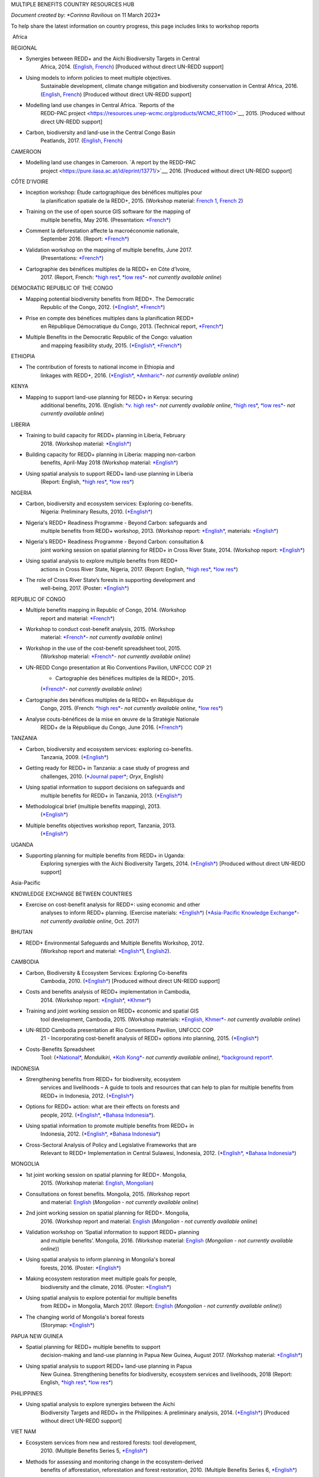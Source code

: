 MULTIPLE BENEFITS COUNTRY RESOURCES HUB

*Document created by: \ *Corinna Ravilious* on 11 March 2023*

To help share the latest information on country progress, this page
includes links to workshop reports

 Africa

REGIONAL

-  Synergies between REDD+ and the Aichi Biodiversity Targets in Central
       Africa, 2014.
       (`English <https://resources.unep-wcmc.org/products/WCMC_RT183>`__, \ `French <https://resources.unep-wcmc.org/products/WCMC_RT183>`__) [Produced
       without direct UN-REDD support]

-  Using models to inform policies to meet multiple objectives.
       Sustainable development, climate change mitigation and
       biodiversity conservation in Central Africa, 2016.
       (`English <https://resources.unep-wcmc.org/products/WCMC_RT097>`__, \ `French <https://resources.unep-wcmc.org/products/WCMC_RT097>`__) [Produced
       without direct UN-REDD support]

-  Modelling land use changes in Central Africa. \ `Reports of the
       REDD-PAC
       project <https://resources.unep-wcmc.org/products/WCMC_RT100>`__,
       2015. [Produced without direct UN-REDD support]

-  Carbon, biodiversity and land-use in the Central Congo Basin
       Peatlands, 2017.
       (`English <https://resources.unep-wcmc.org/products/WCMC_RT116>`__, \ `French <https://resources.unep-wcmc.org/products/WCMC_RT116>`__) 

CAMEROON

-  Modelling land use changes in Cameroon. \ `A report by the REDD-PAC
       project <https://pure.iiasa.ac.at/id/eprint/13771/>`__,
       2016. [Produced without direct UN-REDD support]

CÔTE D'IVOIRE

-  Inception workshop: Étude cartographique des bénéfices multiples pour
       la planification spatiale de la REDD+, 2015. (Workshop
       material: \ `French
       1 <https://www.un-redd.org/sites/default/files/2021-10/Priorites%26Donnes_Abidjan.pdf>`__,
       `French
       2 <https://www.un-redd.org/sites/default/files/2021-10/Intro%20Cartographie%20Benefices%20Multiples%20%28999629%29.pdf>`__)

-  Training on the use of open source GIS software for the mapping of
       multiple benefits, May 2016.
       (Presentation: `*French* <https://www.un-redd.org/document-library/analyses-pour-identifier-les-zones-prioritaires-des-benefices-multiples-de-la-redd>`__)

-  Comment la déforestation affecte la macroéconomie nationale,
       September 2016.
       (Report: `*French* <https://wedocs.unep.org/bitstream/handle/20.500.11822/14866/comptes_forestiers_cote-divoire.pdf?sequence=1&isAllowed=y>`__)

-  Validation workshop on the mapping of multiple benefits, June 2017.
       (Presentations: `*French* <https://www.un-redd.org/sites/default/files/2021-09/Resultats_Cartographie%20des%20b%C3%A9n%C3%A9fices%20multiples%20de%20la%20REDD%2B.pdf>`__)

-  Cartographie des bénéfices multiples de la REDD+ en Côte d’Ivoire,
       2017. (Report, French: \ `*high
       res* <https://www.researchgate.net/profile/Lera-Miles-2/publication/323106367_Cartographie_des_benefices_multiples_de_la_REDD_en_Cote_d%27Ivoire/links/5a7f73cf4585154d57d7474b/Cartographie-des-benefices-multiples-de-la-REDD-en-Cote-dIvoire.pdf>`__, \ `*low
       res* <https://www.unredd.net/documents/global-programme-191/multiple-benefits/studies-reports-and-publications-1364/16525-cartographie-des-benefices-multiples-de-la-redd-en-cote-divoire-low-resolution/file.html>`__\ *-
       not currently available online*)

DEMOCRATIC REPUBLIC OF THE CONGO

-  Mapping potential biodiversity benefits from REDD+. The Democratic
       Republic of the Congo,
       2012. (\ `*English* <https://resources.unep-wcmc.org/products/WCMC_RT196>`__, \ `*French* <https://resources.unep-wcmc.org/products/WCMC_RT196>`__)

-  Prise en compte des bénéfices multiples dans la planification REDD+
       en République Démocratique du Congo, 2013. (Technical
       report, \ `*French* <https://www.forestcarbonpartnership.org/sites/fcp/files/2015/March/Rapport%20technique%20B%C3%A9n%C3%A9fices%20multiples%202013.pdf>`__)

-  Multiple Benefits in the Democratic Republic of the Congo: valuation
       and mapping feasibility study, 2015.
       (`*English* <https://www.un-redd.org/document-library/multiple-benefits-democratic-republic-congo-valuation-and-mapping-feasibility>`__, \ `*French* <https://www.un-redd.org/sites/default/files/2021-10/Cartographie%20des%20b%C3%A9n%C3%A9fices%20multiples%20de%20la%20REDD%2B%20en%20R%C3%A9publique%20du%20Congo_lores.pdf>`__)

ETHIOPIA

-  The contribution of forests to national income in Ethiopia and
       linkages with REDD+,
       2016. (\ `*English* <https://www.un-redd.org/document-library/contribution-forests-national-income-ethiopia-and-linkages-redd-full-report>`__, \ `*Amharic* <https://www.unredd.net/documents/global-programme-191/multiple-benefits/studies-reports-and-publications-1364/16533-the-contributions-of-forests-to-national-income-in-ethiopia-and-linkages-with-redd-amharic.html>`__\ *-
       not currently available online*)

KENYA

-  Mapping to support land-use planning for REDD+ in Kenya: securing
       additional benefits, 2016. (English: \ `*v. high
       res* <https://www.unredd.net/documents/un-redd-partner-countries-181/africa-335/kenya-321/targeted-support-kenya-2556/results-3199/15654-mapping-to-support-land-use-planning-for-redd-in-kenya-securing-additional-benefits-1.html>`__\ *-
       not currently available online*, \ `*high
       res* <https://www.un-redd.org/document-library/mapping-support-land-use-planning-redd-kenya-securing-additional-benefits>`__, \ `*low
       res* <https://www.unredd.net/documents/un-redd-partner-countries-181/africa-335/kenya-321/targeted-support-kenya-2556/results-3199/15650-mapping-to-support-land-use-planning-for-redd-in-kenya-securing-additional-benefits-low-resolution.html>`__\ *-
       not currently available online*)

LIBERIA

-  Training to build capacity for REDD+ planning in Liberia, February
       2018. (Workshop
       material: \ `*English* <https://www.un-redd.org/sites/default/files/2021-09/Liberia_WorkingSessionReport_February_2018.pdf>`__)

-  Building capacity for REDD+ planning in Liberia: mapping non-carbon
       benefits, April-May 2018 (Workshop
       material: \ `*English* <https://www.un-redd.org/document-library/building-capacity-redd-planning-liberia-mapping-non-carbon-benefits-april-may-2018>`__)

-  Using spatial analysis to support REDD+ land-use planning in Liberia
       (Report: English, \ `*high
       res* <https://www.un-redd.org/document-library/using-spatial-analysis-support-redd-land-use-planning-liberia-high-resolution>`__, \ `*low
       res* <https://www.un-redd.org/document-library/using-spatial-analysis-support-redd-land-use-planning-liberia-low-resolution>`__)

NIGERIA

-  Carbon, biodiversity and ecosystem services: Exploring co-benefits.
       Nigeria: Preliminary Results, 2010.
       (`*English* <https://www.un-redd.org/document-library/carbon-biodiversity-ecosystem-services-exploring-co-benefits-nigeria-preliminary>`__)

-  Nigeria's REDD+ Readiness Programme - Beyond Carbon: safeguards and
       multiple benefits from REDD+ workshop, 2013. (Workshop
       report: \ `*English* <https://www.un-redd.org/sites/default/files/2021-10/Final%20Nigeria%20Safeguards%20%26%20Multiple%20Benefits%20workshop%20report_140829.pdf>`__,
       materials: \ `*English* <https://www.un-redd.org/sites/default/files/2021-09/REDD%2B%20risks%20benefits_final%20November%202016_161202.pdf>`__)

-  Nigeria's REDD+ Readiness Programme - Beyond Carbon: consultation &
       joint working session on spatial planning for REDD+ in Cross
       River State, 2014. (Workshop
       report: \ `*English* <https://www.un-redd.org/sites/default/files/2021-10/Final%20Nigeria%20Safeguards%20%26%20Multiple%20Benefits%20workshop%20report_140829.pdf>`__)

-  Using spatial analysis to explore multiple benefits from REDD+
       actions in Cross River State, Nigeria, 2017. (Report:
       English, \ `*high
       res* <https://www.un-redd.org/document-library/using-spatial-analysis-explore-multiple-benefits-redd-actions-cross-river-state>`__, \ `*low
       res* <https://www.un-redd.org/sites/default/files/2021-10/CRS%20REDD%20MB%20Report_v1.1_170308_low%20res.pdf>`__)

-  The role of Cross River State’s forests in supporting development and
       well-being, 2017.
       (Poster: `*English* <https://www.un-redd.org/document-library/poster-role-cross-river-states-forests-supporting-development-and-well-being>`__)

REPUBLIC OF CONGO

-  Multiple benefits mapping in Republic of Congo, 2014. (Workshop
       report and
       material: \ `*French* <https://www.un-redd.org/sites/default/files/2021-10/Jour1_Intro_projet.pdf>`__)

-  Workshop to conduct cost-benefit analysis, 2015. (Workshop
       material: \ `*French* <https://www.unredd.net/documents/global-programme-191/multiple-benefits/workshops-and-events-1/ms-excel-workshop-to-conduct-cost-benefit-analysis-republic-of-congo-2015.html>`__\ *-
       not currently available online*)

-  Workshop in the use of the cost-benefit spreadsheet tool, 2015.
       (Workshop
       material: \ `*French* <https://www.unredd.net/documents/global-programme-191/multiple-benefits/workshops-and-events-1/workshop-in-the-use-of-the-cost-benefit-spreadsheet-tool-republic-of-congo-2015.html>`__\ *-
       not currently available online*)

-  UN-REDD Congo presentation at Rio Conventions Pavilion, UNFCCC COP 21
       - Cartographie des bénéfices multiples de la REDD+, 2015.
       (`*French* <https://www.unredd.net/documents/global-programme-191/multiple-benefits/15220-cartographie-des-benefices-multiples-reddrepublique-du-congo-presentation-redd-day-rio-pavilion/file.html>`__\ *-
       not currently available online*)

-  Cartographie des bénéfices multiples de la REDD+ en République du
       Congo, 2015. (French: `*high
       res* <https://www.unredd.net/documents/un-redd-partner-countries-181/africa-335/republic-of-the-congo-510/studies-reports-and-other-publications-561/15653-cartographie-des-benefices-multiples-de-la-redd-en-republique-du-congo-3.html>`__\ *-
       not currently available online*, \ `*low
       res* <https://www.un-redd.org/document-library/cartographie-des-benefices-multiples-de-la-redd-en-republique-du-congo>`__)

-  Analyse couts-bénéfices de la mise en œuvre de la Stratégie Nationale
       REDD+ de la République du Congo, June 2016.
       (`*French* <https://www.un-redd.org/document-library/analyse-couts-benefices-de-la-mise-en-oeuvre-de-la-strategie-nationale-redd-de-la>`__)

TANZANIA

-  Carbon, biodiversity and ecosystem services: exploring co-benefits.
       Tanzania, 2009.
       (`*English* <https://resources.unep-wcmc.org/products/WCMC_RT213>`__)

-  Getting ready for REDD+ in Tanzania: a case study of progress and
       challenges, 2010. (\ `*Journal
       paper* <https://www.cambridge.org/core/journals/oryx/article/getting-ready-for-redd-in-tanzania-a-case-study-of-progress-and-challenges/C435BCD490F78C8FCA6A61E1D1A37EF7>`__; \ *Oryx*,
       English)

-  Using spatial information to support decisions on safeguards and
       multiple benefits for REDD+ in Tanzania, 2013.
       (`*English* <https://resources.unep-wcmc.org/products/WCMC_RT192>`__)

-  Methodological brief (multiple benefits mapping), 2013.
       (`*English* <https://www.un-redd.org/sites/default/files/2021-10/MethodologicalBrief_23Mb.pdf>`__)

-  Multiple benefits objectives workshop report, Tanzania, 2013.
       (`*English* <https://www.un-redd.org/document-library/objectives-workshop-report-tanzania>`__)

UGANDA

-  Supporting planning for multiple benefits from REDD+ in Uganda:
       Exploring synergies with the Aichi Biodiversity Targets, 2014.
       (`*English* <https://ckp.web-supported-production.linode.unep-wcmc.org/products/WCMC_RT190>`__) [Produced
       without direct UN-REDD support]

Asia-Pacific

KNOWLEDGE EXCHANGE BETWEEN COUNTRIES

-  Exercise on cost-benefit analysis for REDD+: using economic and other
       analyses to inform REDD+ planning. (Exercise
       materials: \ `*English* <https://www.un-redd.org/sites/default/files/2021-10/Cost-benefit%20analysis%20%20REDD%2B%20planning%20exercise_2017.pdf>`__)
       (`*Asia-Pacific Knowledge
       Exchange* <https://www.unredd.net/documents/un-redd-partner-countries-181/asia-the-pacific-333/2017-asia-pacific-knowledge-exchange.html>`__\ *-
       not currently available online*, Oct. 2017)

BHUTAN

-  REDD+ Environmental Safeguards and Multiple Benefits Workshop, 2012.
       (Workshop report and
       material: \ `*English* <https://www.un-redd.org/sites/default/files/2021-10/Bhutan%20environmental%20%20safeguards%20and%20multiple%20benefits%20workshop-%20130517.pdf>`__\ 1,
       `English2 <https://www.un-redd.org/document-library/bhutan-environmental-safeguards-and-multiple-benefits-workshop-report>`__).

CAMBODIA

-  Carbon, Biodiversity & Ecosystem Services: Exploring Co-benefits
       Cambodia, 2010.
       (`*English* <https://resources.unep-wcmc.org/products/WCMC_RT204>`__) [Produced
       without direct UN-REDD support]

-  Costs and benefits analysis of REDD+ implementation in Cambodia,
       2014. (Workshop
       report: \ `*English* <https://www.un-redd.org/sites/default/files/2021-10/Cambodia%20workshop%20report_ENG.pdf>`__, \ `*Khmer* <https://www.un-redd.org/sites/default/files/2021-10/Cambodia%20workshop%20report_KHMER.pdf>`__)

-  Training and joint working session on REDD+ economic and spatial GIS
       tool development, Cambodia, 2015. (Workshop
       materials: \ `*English,
       Khmer* <https://www.un-redd.org/sites/default/files/2021-10/Agenda_Session%20on%20GIS%20tool_150604_sent.pdf>`__\ *-
       not currently available online*)

-  UN-REDD Cambodia presentation at Rio Conventions Pavilion, UNFCCC COP
       21 - Incorporating cost-benefit analysis of REDD+ options into
       planning, 2015.
       (`*English* <https://slideplayer.com/slide/9764447/>`__)

-  Costs-Benefits Spreadsheet
       Tool: (\ `*National* <https://www.unredd.net/documents/global-programme-191/multiple-benefits/spreadsheet-tools/15767-cambodia-national-redd-cost-benefit-spreadsheet-tool-1/file.html>`__, \ *Mondulkiri*, \ `*Koh
       Kong* <https://www.unredd.net/documents/global-programme-191/multiple-benefits/spreadsheet-tools/15768-koh-kong-redd-cost-benefit-spreadsheet-tool/file.html>`__\ *-
       not currently available online)*, \ `*background
       report* <https://www.un-redd.org/document-library/background-report-cambodia-redd-costs-and-benefits-spreadsheet-tool>`__.

INDONESIA

-  Strengthening benefits from REDD+ for biodiversity, ecosystem
       services and livelihoods – A guide to tools and resources that
       can help to plan for multiple benefits from REDD+ in Indonesia,
       2012.
       (`*English* <https://resources.unep-wcmc.org/products/WCMC_RT200>`__)

-  Options for REDD+ action: what are their effects on forests and
       people, 2012.
       (`*English* <https://resources.unep-wcmc.org/products/WCMC_RT197>`__, \ `*Bahasa
       Indonesia* <https://resources.unep-wcmc.org/products/WCMC_RT197>`__).

-  Using spatial information to promote multiple benefits from REDD+ in
       Indonesia, 2012.
       (`*English* <https://resources.unep-wcmc.org/products/WCMC_RT194>`__, \ `*Bahasa
       Indonesia* <https://resources.unep-wcmc.org/products/WCMC_RT194>`__)

-  Cross-Sectoral Analysis of Policy and Legislative Frameworks that are
       Relevant to REDD+ Implementation in Central Sulawesi, Indonesia,
       2012.
       (`*English* <https://resources.unep-wcmc.org/products/WCMC_RT195>`__, \ `*Bahasa
       Indonesia* <https://resources.unep-wcmc.org/products/WCMC_RT195>`__)

MONGOLIA

-  1st joint working session on spatial planning for REDD+. Mongolia,
       2015. (Workshop
       material: \ `English <https://www.un-redd.org/sites/default/files/2021-09/UN-REDD%20Working%20Sessions%20Report%20Mongolia_FINAL%20Eng.pdf>`__,
       `Mongolian <https://www.un-redd.org/sites/default/files/2021-09/UN-REDD%20Working%20Sessions%20Report%20Mongolia_FINAL%20Mng.pdf>`__)

-  Consultations on forest benefits. Mongolia, 2015. (Workshop report
       and
       material: \ `English <https://reddplus.mn/eng/wp-content/uploads/2017/12/UN-REDD-Forest-Benefits-Consultations_Mongolia_final-report-ENG-low-res.pdf>`__
       (*Mongolian - not currently available online*)

-  2nd joint working session on spatial planning for REDD+. Mongolia,
       2016. (Workshop report and
       material: \ `English <https://www.un-redd.org/sites/default/files/2021-09/UN-REDD%20Working%20Sessions%20Report%20Mongolia_FINAL%20Eng.pdf>`__
       (*Mongolian - not currently available online*)

-  Validation workshop on ‘Spatial information to support REDD+ planning
       and multiple benefits’. Mongolia, 2016. (Workshop
       material: \ `English <https://www.un-redd.org/sites/default/files/2021-09/Programme_MBs%20validation%20workshop_final.pdf>`__
       (*Mongolian - not currently available online*))

-  Using spatial analysis to inform planning in Mongolia's boreal
       forests, 2016.
       (Poster: `*English* <https://www.un-redd.org/sites/default/files/2021-10/FLARE%20Poster_20161124%20final.pdf>`__)

-  Making ecosystem restoration meet multiple goals for people,
       biodiversity and the climate, 2016.
       (Poster: `*English* <https://www.un-redd.org/document-library/poster-making-ecosystem-restoration-meet-multiple-goals-people-biodiversity-and>`__)

-  Using spatial analysis to explore potential for multiple benefits
       from REDD+ in Mongolia, March 2017.
       (Report: `English <https://www.unredd.net/documents/global-programme-191/multiple-benefits/studies-reports-and-publications-1364/16580-using-spatial-analysis-to-explore-potential-for-multiple-benefits-from-redd-in-mongolia-mongolian/file.html>`__ (*Mongolian
       - not currently available online*))

-  The changing world of Mongolia's boreal forests
       (Storymap: `*English* <http://stories.unep-wcmc.org/borealforestsmongolia/index.html>`__)

PAPUA NEW GUINEA

-  Spatial planning for REDD+ multiple benefits to support
       decision-making and land-use planning in Papua New Guinea, August
       2017. (Workshop
       material: \ `*English* <https://www.un-redd.org/sites/default/files/2021-09/Technical%20working%20session%20agenda.pdf>`__)

-  Using spatial analysis to support REDD+ land-use planning in Papua
       New Guinea. Strengthening benefits for biodiversity, ecosystem
       services and livelihoods, 2018 (Report: English, \ `*high
       res* <https://www.un-redd.org/document-library/using-spatial-analysis-support-redd-land-use-planning-papua-new-guinea>`__, \ `*low
       res* <https://redd.unfccc.int/uploads/2234_43_using_spatial_analysis_to_support_redd_land-use_planning_papua_new_guinea.pdf>`__)

PHILIPPINES

-  Using spatial analysis to explore synergies between the Aichi
       Biodiversity Targets and REDD+ in the Philippines: A preliminary
       analysis, 2014.
       (`*English* <https://resources.unep-wcmc.org/products/WCMC_RT188>`__) [Produced
       without direct UN-REDD support]

VIET NAM

-  Ecosystem services from new and restored forests: tool development,
       2010. (Multiple Benefits
       Series 5, \ `*English* <https://www.un-redd.org/document-library/ecosystem-services-and-biodiversity-new-and-restored-forests-tool-development>`__)

-  Methods for assessing and monitoring change in the ecosystem-derived
       benefits of afforestation, reforestation and forest restoration,
       2010. (Multiple Benefits
       Series 6, \ `*English* <https://www.un-redd.org/document-library/methods-assessing-and-monitoring-change-ecosystem-derived-benefits-afforestation>`__)

-  Mapping the potential for REDD+ to deliver biodiversity conservation
       in Viet Nam, 2013.
       (`*English* <https://resources.unep-wcmc.org/products/WCMC_RT193>`__)
       [Produced without direct UN-REDD support]

-  (1st joint working session): Introduction to spatial analysis for
       REDD+ planning at the provincial level in Viet Nam, 2014.
       (Workshop report and
       material: \ `English <https://www.un-redd.org/sites/default/files/2021-10/VN%20Workshop%20report_Eng_final%20%28567426%29.pdf>`__,
       `Vietnamese <https://www.un-redd.org/sites/default/files/2021-10/VN%20workshop%20report%20VN_final.pdf>`__)

-  2nd joint working session on spatial analysis to support provincial
       REDD+ action planning in Viet Nam, 2015. (Workshop report and
       material: \ `English <https://www.un-redd.org/sites/default/files/2021-10/Viet%20Nam%20working%20session%20report%202015_final_En.pdf>`__,
       `Vietnamese <https://www.un-redd.org/sites/default/files/2021-10/Viet%20Nam%20working%20session%20report%20t%C3%A0i%20li%E1%BB%87u%20Ph%C3%A2n%20t%C3%ADch%20kh%C3%B4ng%20gian_2015_Vn.pdf>`__)

-  Sub-national REDD+ planning: Building capacity in managing PRAP
       spatial databases and GIS skills. Report on working sessions
       convened as part of the Vietnam Phase II programme, 2016.
       (Workshop report and
       material: \ `English <https://www.un-redd.org/document-library/sub-national-redd-planning-building-capacity-managing-prap-spatial-databases-and>`__, \ `Vietnamese <https://www.un-redd.org/sites/default/files/2021-09/Subregional%20ILUP%20learning%20event%20report_VN.pdf>`__)

-  Sub-regional learning event on integrated land-use planning and
       mainstreaming of multiple benefits: technical session. October
       2017.
       (Report: `*English* <https://www.un-redd.org/sites/default/files/2021-09/Subregional%20ILUP%20learning%20event%20report_ENG.pdf>`__, \ `*Vietnamese* <https://www.un-redd.org/sites/default/files/2021-09/Subregional%20ILUP%20learning%20event%20report_VN.pdf>`__;
       Workshop material: (\ *English, Vietnamese - not currently
       available online*)

-  Integrated land-use planning for REDD+: lessons from combining
       spatial analysis and participatory approaches at the sub-national
       level in Viet Nam, 2017. (Report: English: \ `*high
       res* <https://www.un-redd.org/document-library/integrated-land-use-planning-redd-lessons-combining-spatial-analysis-and>`__, \ `*low
       res* <https://www.un-redd.org/sites/default/files/2021-10/MappingAndParticipatoryApproaches_ENG_low%20res.pdf>`__;
       Vietnamese: (\ `*high
       res* <https://www.unredd.net/documents/global-programme-191/multiple-benefits/studies-reports-and-publications-1364/16528-integrated-land-use-planning-for-redd-lessons-from-combining-spatial-analysis-and-participatory-approaches-at-the-sub-national-level-in-viet-nam-vnhigh-resolution/file.html>`__
       *- not currently available online*), \ `low
       res) <https://www.un-redd.org/sites/default/files/2021-10/MappingAndParticipatoryApproaches_VN_low%20res.pdf>`__

 

Latin America and the Caribbean

ARGENTINA

-  Course on climate change and forests toward the construction of the
       national REDD+ strategy, October 2016.
       (Presentations: `*Spanish* <https://www.unredd.net/documents/global-programme-191/multiple-benefits/workshops-and-events-1/un-redd-argentina-course-on-climate-change-and-forests-toward-the-construction-o.html>`__
       *- not currently available online*)

-  Safeguards and multiple benefits workshop, November 2016.
       (Presentations: `*Spanish* <https://www.unredd.net/documents/global-programme-191/multiple-benefits/workshops-and-events-1/un-redd-argentina-safeguards-and-multiple-benefits-workshop-november-2016.html>`__
       *- not currently available online*)

-  National course on forests, climate change and REDD+ in Argentina,
       March 2017. (Workshop
       material: \ `*Spanish* <https://www.unredd.net/documents/global-programme-191/safeguards-multiple-benefits-297/workshops-and-events-1316/national-course-on-forests-climate-change-and-redd-in-argentina-march-2017.html>`__
       *- not currently available online*)

-  Review of preliminary results of social and environmental benefits of
       REDD+ analyses workshop, December 2017. (Workshop
       material: \ `*Spanish* <https://www.unredd.net/documents/global-programme-191/multiple-benefits/workshops-and-events-1/review-of-preliminary-results-of-social-and-environmental-benefits-of-redd-analy.html>`__\ *-
       not currently available online*)

BOLIVIA

-  Registro de datos útiles para la toma de decisiones en relación a
       REDD+ y sus beneficios multiples, 2010. (Multiple Benefits
       Series\ * 7*: `*Spanish* <https://www.un-redd.org/document-library/registro-de-datos-utiles-para-la-toma-de-decisiones-en-relacion-redd-y-sus>`__)

BRAZIL

-  Assessing the biodiversity impacts of policies related to REDD+. Key
       considerations in using spatial analysis and land use modeling,
       illustrative examples from Brazil, 2014.
       (`*English* <https://resources.unep-wcmc.org/products/WCMC_RT186>`__) [Produced
       without direct UN-REDD support]

-  REDD-PAC Brazil Biodiversity Policy Brief:
       `*English* <https://www.unep-wcmc.org/system/comfy/cms/files/files/000/000/765/original/Brazil_Biodiversity_Policy_brief_160511.pdf>`__ (*Portugese-
       not currently available)) online*) [Produced without direct
       UN-REDD support]

-  Modelling land use changes in Brazil 2000-2050. A report by the
       REDD-PAC project, 2015.
       (`*English* <https://resources.unep-wcmc.org/products/WCMC_RT099>`__) [Produced
       without direct UN-REDD support]

COLOMBIA

-  First national meeting about multiple benefits in the framework of
       the construction of the National REDD+ Strategy in Colombia,
       December 2016. (Workshop
       material: \ `*Spanish* <https://www.unredd.net/documents/global-programme-191/multiple-benefits/workshops-and-events-1/first-national-meeting-about-multiple-benefits-in-the-framework-of-the-construct.html>`__
       *- not currently available online*)

-  Multiple benefits of REDD+ capacity-building session, December 2017.
       (Workshop
       material: \ `*Spanish* <https://www.unredd.net/documents/global-programme-191/multiple-benefits/workshops-and-events-1/multiple-benefits-of-redd-capacity-building-session-colombia-december-2017.html>`__
       *- not currently available online*)

COSTA RICA

-  Multiple benefits and indicators. 2016. (Workshop
       material: \ `*Spanish* <https://www.unredd.net/documents/global-programme-191/multiple-benefits/workshops-and-events-1/multiple-benefits-and-indicators-costa-rica-2016.html>`__
       *- not currently available online*)

-  Taller de presentación de resultados de plan de implementación REDD+
       y mapeo de los beneficios múltiples de REDD+ en Costa Rica, March
       2017.
       (Presentation: `*Spanish* <https://www.un-redd.org/document-library/workshop-presentation-mapeo-de-los-beneficios-sociales-y-ambientales-de-redd-en>`__)

-  Beneficios multiples de REDD+ en Costa Rica: Analisis espaciales para
       apoyar la toma de decisiones, 2017. (Technical
       report: \ `*Spanish* <https://www.un-redd.org/document-library/beneficios-multiples-de-redd-en-costa-rica-analisis-espaciales-para-apoyar-la-toma>`__)

ECUADOR

-  Carbon, Biodiversity & Ecosystem Services: Exploring Co-benefits
       Ecuador. 2010.
       (`*English* <https://resources.unep-wcmc.org/products/WCMC_RT155>`__, \ `*Spanish* <https://resources.unep-wcmc.org/products/WCMC_RT155>`__)

-  National workshop for identification and prioritization of multiple
       benefits, 2013. (Workshop
       report: \ `*Spanish* <https://www.unredd.net/component/docman/?task=doc_download&gid=13620&Itemid=53>`__\ *-
       not currently available online*)

-  Regional workshop for prioritization of REDD+ multiple benefits in
       Ecuador at the community level. Amazoní­a, 2013. (Workshop
       report: \ `*Spanish* <https://www.unredd.net/component/docman/?task=doc_download&gid=13619&Itemid=53>`__
       *- not currently available online*)

-  Regional workshop for prioritization of REDD+ multiple benefits in
       Ecuador at the community level. Esmeraldas, 2013. (Workshop
       report: \ `*Spanish* <https://www.unredd.net/component/docman/?task=doc_download&gid=13618&Itemid=53>`__
       *- not currently available online*)

HONDURAS

-  Taller de identificación y priorización de potenciales beneficios
       sociales y ambientales adicionales de REDD+ en Honduras, March
       2017.
       (Presentations: `*Spanish* <https://www.unredd.net/documents/global-programme-191/multiple-benefits/workshops-and-events-1/taller-de-identificacion-y-priorizacion-de-potenciales-beneficios-sociales-y-amb.html>`__
       *- not currently available online*)

-  Working Session: Taller sobre técnicas de análisis espacial de
       beneficios sociales y ambientales adicionales de REDD+ en
       Honduras para el apoyo a la toma de decisiones, July 2017.
       (Presentations: `*Spanish* <https://www.un-redd.org/sites/default/files/2021-09/1_Introduccion_Beneficios_Multiples_REDD.pdf>`__)

-  Validation workshop: Taller de revisión de resultados preliminares de
       análisis espacial de beneficios sociales y ambientales de REDD+
       en Honduras, July 2017.
       (Presentations: `*Spanish* <https://www.unredd.net/documents/global-programme-191/multiple-benefits/workshops-and-events-1/validation-workshop-taller-de-revision-de-resultados-preliminares-de-analisis-es.html>`__\ *-
       not currently available online*)

PANAMA

-  The potential economic values of the multiple benefits from REDD+ in
       Panama: a synthesis of existing valuation studies, 2014.
       (Technical
       report: \ `*English* <https://www.un-redd.org/sites/default/files/2021-10/Panama_Valuation%20report_UNREDD.pdf>`__)

-  Planning for REDD+ in Panama: Securing social and environmental
       benefits, 2015. (English `high
       res, <https://www.uncclearn.org/wp-content/uploads/library/panama_brochure_english_150708_highres.pdf>`__ `*low
       res* <https://www.un-redd.org/document-library/planning-redd-panama-securing-social-and-environmental-benefits-en-low-res>`__,
       Spanish \ `*high
       res* <https://www.uncclearn.org/wp-content/uploads/library/panama_brochure_spanish_150708_highres.pdf>`__, (\ `*low
       res* <https://www.unredd.net/documents/global-programme-191/multiple-benefits/studies-reports-and-publications-1364/panama/14428-planificacion-de-redd-en-panama-asegurando-beneficios-sociales-y-ambientalessp-low-res/file.html>`__\ *-
       not currently available online*) )

-  Promoting social and environmental benefits of REDD+ in Panama, 2016.
       (Flyer: English (\ `*high
       res* <https://www.unredd.net/documents/15335-promoting-social-and-environmental-benefits-of-redd-in-panamahigh-resolution/file.html>`__, \ `*low
       res* <https://www.unredd.net/documents/15334-promoting-social-and-environmental-benefits-of-redd-in-panama/file.html>`__
       *- not currently available online)*, Spanish \ `*high
       res* <https://www.unredd.net/documents/15337-promoviendo-beneficios-sociales-y-ambientales-de-redd-en-panamahigh-resolution/file.html>`__
       *- not currently available online*) \ `*low
       res* <https://www.un-redd.org/sites/default/files/2021-10/Panama%20flyer%20ESP_lowres.pdf>`__)

PARAGUAY

-  Multiple benefits mapping working session and presentation of
       multiple benefits advances, April 2014. (Workshop
       material: \ `*Spanish* <https://www.unredd.net/documents/global-programme-191/multiple-benefits/workshops-and-events-1/un-redd-paraguay-multiple-benefits-mapping-working-session-and-presentation-of-m.html>`__\ *-
       not currently available online*)

-  Mapping multiple benefits of REDD+ in Paraguay: Using spatial
       information to support land-use planning, 2015. (English `*high
       res* <https://resources.unep-wcmc.org/products/WCMC_RT096>`__, \ *low
       res- not currently available online*,Spanish \ `*high
       res* <https://resources.unep-wcmc.org/products/WCMC_RT096>`__, \ `*low
       res* <https://www.unredd.net/component/docman/?task=doc_download&gid=13987&Itemid=53>`__\ *-
       not currently available online*)

-  Presentation of multiple benefits results and safeguards working
       session, February 2015. (Workshop
       material: \ `*Spanish* <https://www.unredd.net/documents/global-programme-191/multiple-benefits/workshops-and-events-1/un-redd-paraguay-presentation-of-multiple-benefits-results-and-safeguards-workin.html>`__\ *-
       not currently available online*)

-  Interagency safeguards mission and review of additional multiple
       benefits analyses, October 2015. (Workshop
       material: \ `*Spanish* <https://www.unredd.net/documents/global-programme-191/multiple-benefits/workshops-and-events-1/un-redd-paraguay-interagency-safeguards-mission-and-review-of-additional-multipl.html>`__\ *-
       not currently available online*)

-  Webinar to present preliminary results and methodologies for
       additional multiple benefits analyses, November 2015.
       (Presentation: `*Spanish* <https://www.unredd.net/documents/global-programme-191/multiple-benefits/workshops-and-events-1/un-redd-paraguay-webinar-to-present-preliminary-results-and-methodologies-for-ad.html>`__\ *-
       not currently available online*)

-  Presentation to review final results of analyses of multiple benefits
       of REDD+ policies and measures, May 2016. (Workshop
       material: \ `*Spanish* <https://www.unredd.net/documents/global-programme-191/multiple-benefits/workshops-and-events-1/un-redd-paraguay-presentation-to-review-final-results-of-analyses-of-multiple-be.html>`__\ *-
       not currently available online*)

-  Promoting social and environmental benefits of REDD+ in Paraguay,
       2016. (Flyer: English \ `*high
       res* <https://www.unredd.net/documents/15339-promoting-social-and-environmental-benefits-of-redd-in-paraguayhigh-resolution/file.html>`__\ *-
       not currently available online*, \ `*low
       res* <https://www.un-redd.org/sites/default/files/2021-10/Paraguay%20flyer%20ENG_lowres.pdf>`__,
       Spanish \ `*high
       res* <https://www.unredd.net/documents/15341-promoviendo-beneficios-sociales-y-ambientales-de-redd-en-paraguayhigh-resolution/file.html>`__\ *-
       not currently available online*, \ `*low
       res* <https://www.un-redd.org/sites/default/files/2021-10/Paraguay%20ESP_lowres%20%28741644%29.pdf>`__)

-  Spatial analysis as a tool to support the design and implementation
       of REDD + policies and measures in Paraguay, July 2016. (Workshop
       report: \ `*Spanish* <https://www.un-redd.org/sites/default/files/2021-10/Paraguay%20Workshop%20Report_FINAL.pdf>`__)

-  Mapping multiple benefits of REDD+ in Paraguay: Additional analysis
       to support decision making on policies and REDD+ measures, 2016.
       (Spanish high res (`*low
       res* <https://www.unredd.net/documents/global-programme-191/multiple-benefits/studies-reports-and-publications-1364/15636-mapeo-de-los-beneficios-multiples-de-redd-en-paraguay-analisis-adicionales-para-orientar-la-toma-de-decisiones-sobre-politicas-y-medidas-redd-baja-resolucion/file.html>`__\ *-
       not currently available online*)

-  Mapping multiple benefits of REDD+ in Paraguay: Additional analysis
       to support decision making on policies and REDD+ measures, 2016.
       (Technical
       report: \ `*Spanish* <https://www.unredd.net/documents/global-programme-191/multiple-benefits/studies-reports-and-publications-1364/15538-mapeo-de-los-beneficios-multiples-de-redd-en-paraguay-analisis-adicionales-para-orientar-la-toma-de-desiciones-sobre-politicas-y-medidas-redd-informe-tecnico/file.html>`__\ *-
       not currently available online*)

-  Making ecosystem restoration meet multiple goals for people,
       biodiversity and the climate, 2016.
       (Poster: `*English* <https://www.un-redd.org/document-library/poster-making-ecosystem-restoration-meet-multiple-goals-people-biodiversity-and>`__)

PERU

-  Promoting social and environmental benefits of REDD+ in Peru, 2014.
       (Flyer: `*English* <https://www.un-redd.org/sites/default/files/2021-10/Peruvian%20Flyer_Ingles.pdf>`__, (\ `*Spanish* <https://www.unredd.net/component/docman/?task=doc_download&gid=14005&Itemid=53>`__
       *- not currently available online*)

-  Promoting environmental and social benefits of REDD+ in Peru through
       spatial analysis. How maps can support the achievement of
       multiple policy goals, 2014
       (`*English* <https://resources.unep-wcmc.org/products/WCMC_RT187>`__, \ `*Spanish* <https://resources.unep-wcmc.org/products/WCMC_RT187>`__) [Produced
       without direct UN-REDD support]

-  Participatory workshop for the identification and prioritization of
       social and environmental benefits of REDD+ in Peru and
       Consultation workshop on the design of a flexible spatial tool.
       Peru, May 2015. (Workshop report and
       material: \ `*Spanish* <https://www.un-redd.org/sites/default/files/2021-09/Beneficios%20sociales%20y%20ambientales%20170405-1.pdf>`__)

-  `*Geodecisión:* <http://bit.ly/geodecision_minam>`__ A flexible
       mapping tool to support environmental decision-making
       (Geodecisión: Una herramienta espacial flexible para orientar la
       toma de decisiones ambientales), 2016.
       (Tool: `*Spanish* <http://bit.ly/geodecision_minam>`__ *- not
       currently available online*)

-  Geodecisión: A flexible mapping tool to support environmental
       decision-making (Geodecisión: Una herramienta espacial flexible
       para orientar la toma de decisiones ambientales), 2016.
       (Flyer: `*Spanish* <https://www.un-redd.org/document-library/geodecision-una-herramienta-espacial-flexible-para-orientar-la-toma-de-decisiones>`__,
       Poster: \ `*English* <https://www.un-redd.org/sites/default/files/2021-10/Geodecision_Posterv3.pdf>`__)

-  Spatial tool for planning REDD+ actions: Workshop to present advances
       and receive technical feedback. Peru, March 2016. (Workshop
       report and
       material: \ `*Spanish* <https://www.unredd.net/documents/global-programme-191/multiple-benefits/workshops-and-events-1/spatial-tool-for-planning-redd-actions-workshop-to-present-advances-and-receive.html>`__
       *- not currently available online*)

-  Launch of Geodecisión: a spatial tool to guide environmental
       decision-making. Peru, May 2016. (Workshop report and
       material: \ `*Spanish* <https://www.unredd.net/documents/global-programme-191/multiple-benefits/workshops-and-events-1/launch-of-geodecision-a-spatial-tool-to-guide-environmental-decision-making-peru.html>`__
       *- not currently available online*)

 

